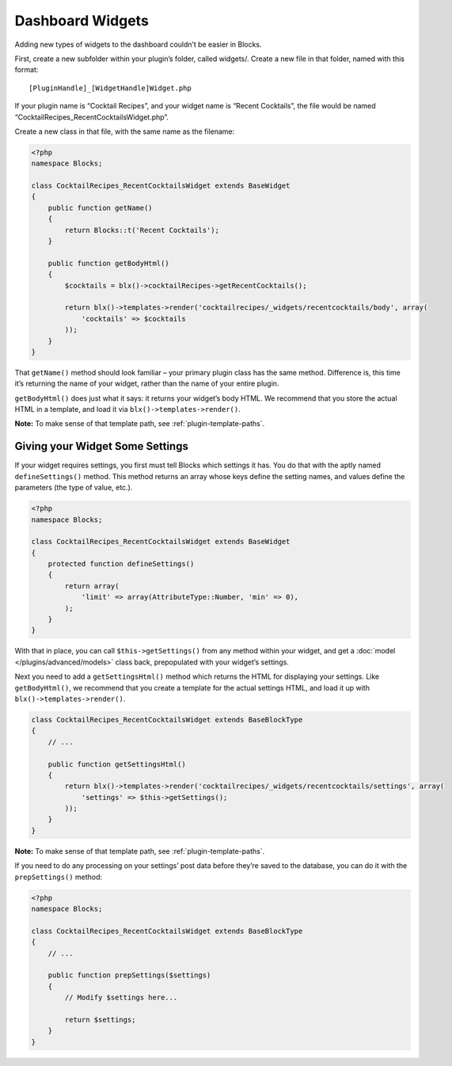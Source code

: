 Dashboard Widgets
=================

Adding new types of widgets to the dashboard couldn’t be easier in Blocks.

First, create a new subfolder within your plugin’s folder, called widgets/. Create a new file in that folder, named with this format::

    [PluginHandle]_[WidgetHandle]Widget.php

If your plugin name is “Cocktail Recipes”, and your widget name is “Recent Cocktails”, the file would be named “CocktailRecipes_RecentCocktailsWidget.php”.

Create a new class in that file, with the same name as the filename:

.. code-block:: php

   <?php
   namespace Blocks;

   class CocktailRecipes_RecentCocktailsWidget extends BaseWidget
   {
       public function getName()
       {
           return Blocks::t('Recent Cocktails');
       }

       public function getBodyHtml()
       {
           $cocktails = blx()->cocktailRecipes->getRecentCocktails();

           return blx()->templates->render('cocktailrecipes/_widgets/recentcocktails/body', array(
               'cocktails' => $cocktails
           ));
       }
   }

That ``getName()`` method should look familiar – your primary plugin class has the same method. Difference is, this time it’s returning the name of your widget, rather than the name of your entire plugin.

``getBodyHtml()`` does just what it says: it returns your widget’s body HTML. We recommend that you store the actual HTML in a template, and load it via ``blx()->templates->render()``.

**Note:** To make sense of that template path, see :ref:`plugin-template-paths`.

Giving your Widget Some Settings
--------------------------------

If your widget requires settings, you first must tell Blocks which settings it has. You do that with the aptly named ``defineSettings()`` method. This method returns an array whose keys define the setting names, and values define the parameters (the type of value, etc.).

.. code-block:: php

   <?php
   namespace Blocks;

   class CocktailRecipes_RecentCocktailsWidget extends BaseWidget
   {
       protected function defineSettings()
       {
           return array(
               'limit' => array(AttributeType::Number, 'min' => 0),
           );
       }
   }

With that in place, you can call ``$this->getSettings()`` from any method within your widget, and get a :doc:`model </plugins/advanced/models>` class back, prepopulated with your widget’s settings.

Next you need to add a ``getSettingsHtml()`` method which returns the HTML for displaying your settings. Like ``getBodyHtml()``, we recommend that you create a template for the actual settings HTML, and load it up with ``blx()->templates->render()``.

.. code-block:: php

   class CocktailRecipes_RecentCocktailsWidget extends BaseBlockType
   {
       // ...

       public function getSettingsHtml()
       {
           return blx()->templates->render('cocktailrecipes/_widgets/recentcocktails/settings', array(
               'settings' => $this->getSettings();
           ));
       }
   }

**Note:** To make sense of that template path, see :ref:`plugin-template-paths`.

If you need to do any processing on your settings’ post data before they’re saved to the database, you can do it with the ``prepSettings()`` method:

.. code-block:: php

   <?php
   namespace Blocks;

   class CocktailRecipes_RecentCocktailsWidget extends BaseBlockType
   {
       // ...

       public function prepSettings($settings)
       {
           // Modify $settings here...

           return $settings;
       }
   }
